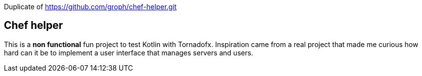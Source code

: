 Duplicate of https://github.com/groph/chef-helper.git


== Chef helper

This is a *non functional* fun project to test Kotlin with Tornadofx.
Inspiration came from a real project that made me curious
how hard can it be to implement a user interface that manages servers and users.
